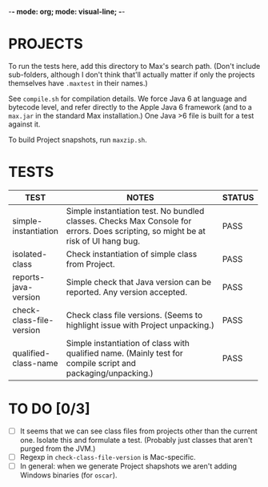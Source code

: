 -*- mode: org; mode: visual-line; -*-
#+STARTUP: indent align

* PROJECTS

To run the tests here, add this directory to Max's search path. (Don't include sub-folders, although I don't think that'll actually matter if only the projects themselves have ~.maxtest~ in their names.)

See ~compile.sh~ for compilation details. We force Java 6 at language and bytecode level, and refer directly to the Apple Java 6 framework (and to a ~max.jar~ in the standard Max installation.) One Java >6 file is built for a test against it.

To build Project snapshots, run ~maxzip.sh~.

* TESTS

| TEST                     | NOTES                                                        | STATUS |
|                          | <60>                                                         | <6>    |
|--------------------------+--------------------------------------------------------------+--------|
| simple-instantiation     | Simple instantiation test. No bundled classes. Checks Max Console for errors. Does scripting, so might be at risk of UI hang bug. | PASS   |
| isolated-class           | Check instantiation of simple class from Project.            | PASS   |
| reports-java-version     | Simple check that Java version can be reported. Any version accepted. | PASS   |
| check-class-file-version | Check class file versions. (Seems to highlight issue with Project unpacking.) | PASS   |
| qualified-class-name     | Simple instantiation of class with qualified name. (Mainly test for compile script and packaging/unpacking.) | PASS   |
#+TBLFM:

* TO DO [0/3]

- [ ] It seems that we can see class files from projects other than the current one. Isolate this and formulate a test. (Probably just classes that aren't purged from the JVM.)
- [ ] Regexp in ~check-class-file-version~ is Mac-specific.
- [ ] In general: when we generate Project shapshots we aren't adding Windows binaries (for ~oscar~).
